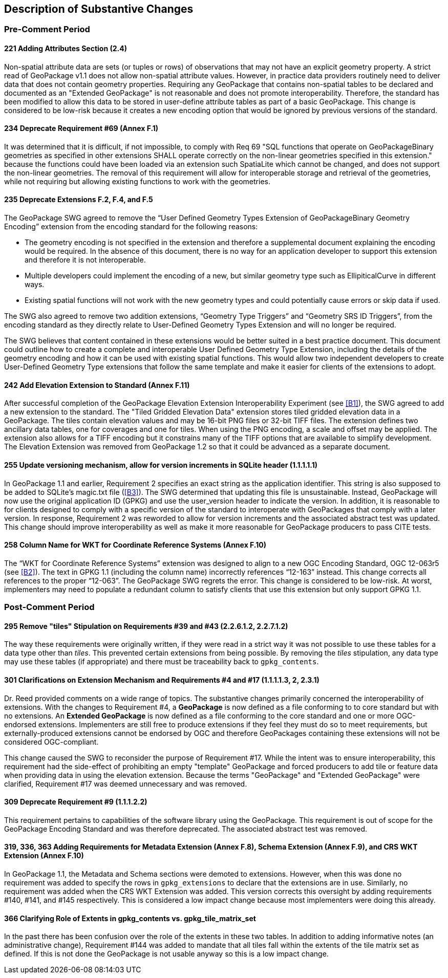 [[Clause_Substantive]]
== Description of Substantive Changes

=== Pre-Comment Period
==== 221 Adding Attributes Section (2.4)
Non-spatial attribute data are sets (or tuples or rows) of observations that may not have an explicit geometry property. A strict read of GeoPackage v1.1 does not allow non-spatial attribute values. However, in practice data providers routinely need to deliver data that does not contain geometry properties. Requiring any GeoPackage that contains non-spatial tables to be declared and documented as an "Extended GeoPackage" is not reasonable and does not promote interoperability. Therefore, the standard has been modified to allow this data to be stored in user-define attribute tables as part of a basic GeoPackage. This change is considered to be low-risk because it creates a new encoding option that would be ignored by previous versions of the standard.

==== 234 Deprecate Requirement #69 (Annex F.1)
It was determined that it is difficult, if not impossible, to comply with Req 69 "SQL functions that operate on GeoPackageBinary geometries as specified in other extensions SHALL operate correctly on the non-linear geometries specified in this extension." because the functions could have been loaded via an extension such SpatiaLite which cannot be changed, and does not support the non-linear geometries. The removal of this requirement will allow for interoperable storage and retrieval of the geometries, while not requiring but allowing existing functions to work with the geometries.

==== 235 Deprecate Extensions F.2, F.4, and F.5
The GeoPackage SWG agreed to remove the “User Defined Geometry Types Extension of GeoPackageBinary Geometry Encoding” extension from the encoding standard for the following reasons:

* The geometry encoding is not specified in the extension and therefore a supplemental document explaining the encoding would be required. In the absence of this document, there is no way for an application developer to support this extension and therefore it is not interoperable.
* Multiple developers could implement the encoding of a new, but similar geometry type such as EllipiticalCurve in different ways.
* Existing spatial functions will not work with the new geometry types and could potentially cause errors or skip data if used.

The SWG also agreed to remove two addition extensions, “Geometry Type Triggers” and “Geometry SRS ID Triggers”, from the encoding standard as they directly relate to User-Defined Geometry Types Extension and will no longer be required.

The SWG believes that content contained in these extensions would be better suited in a best practice document. This document could outline how to create a complete and interoperable User Defined Geometry Type Extension, including the details of the geometry encoding and how it can be used with existing spatial functions. This would allow two independent developers to create User-Defined Geometry Type extensions that follow the same template and make it easier for clients of the extensions to adopt.

==== [line-through]#242 Add Elevation Extension to Standard (Annex F.11)#
[line-through]#After successful completion of the GeoPackage Elevation Extension Interoperability Experiment (see <<B1>>), the SWG agreed to add a new extension to the standard. The "Tiled Gridded Elevation Data" extension stores tiled gridded elevation data in a GeoPackage. The tiles contain elevation values and may be 16-bit PNG files or 32-bit TIFF files. The extension defines two ancillary data tables, one for coverages and one for tiles. When using the PNG encoding, a scale and offset may be applied. The extension also allows for a TIFF encoding but it constrains many of the TIFF options that are available to simplify development.#
The Elevation Extension was removed from GeoPackage 1.2 so that it could be advanced as a separate document. 

==== 255 Update versioning mechanism, allow for version increments in SQLite header (1.1.1.1.1)
In GeoPackage 1.1 and earlier, Requirement 2 specifies an exact string as the application identifier. This string is also supposed to be added to SQLite's magic.txt file (<<B3>>). The SWG determined that updating this file is unsustainable. Instead, GeoPackage will now use the original application ID (GPKG) and use the user_version header to indicate the version.
In addition, it is reasonable to for clients designed to comply with a specific version of the standard to interoperate with GeoPackages that comply with a later version. In response, Requirement 2 was reworded to allow for version increments and the associated abstract test was updated. This change should improve interoperability as well as make it more reasonable for GeoPackage producers to pass CITE tests.

==== 258 Column Name for WKT for Coordinate Reference Systems (Annex F.10)
The “WKT for Coordinate Reference Systems” extension was designed to align to a new OGC Encoding Standard, OGC 12-063r5 (see <<B2>>). The text in GPKG 1.1 (including the column name) incorrectly references “12-163” instead. This change corrects all references to the proper “12-063”. The GeoPackage SWG regrets the error. This change is considered to be low-risk. At worst, implementers may need to populate a redundant column to satisfy clients that use this extension but only support GPKG 1.1.


=== Post-Comment Period

==== 295 Remove "tiles" Stipulation on Requirements #39 and #43 (2.2.6.1.2, 2.2.7.1.2)
The way these requirements were originally written, if they were read in a strict way it was not possible to use these tables for a data type other than _tiles_. This prevented certain extensions from being possible. By removing the _tiles_ stipulation, any data type may use these tables (if appropriate) and there must be traceability back to `gpkg_contents`. 

==== 301 Clarifications on Extension Mechanism and Requirements #4 and #17 (1.1.1.1.3, 2, 2.3.1)
Dr. Reed provided comments on a wide range of topics. The substantive changes primarily concerned the interoperability of extensions. With the changes to Requirement #4, a *GeoPackage* is now defined as a file conforming to to core standard but with no extensions. An *Extended GeoPackage* is now defined as a file conforming to the core standard and one or more OGC-endorsed extensions. Implementers are still free to produce extensions if they feel they must do so to meet requirements, but externally-produced extensions cannot be endorsed by OGC and therefore GeoPackages containing these extensions will not be considered OGC-compliant.

This change caused the SWG to reconsider the purpose of Requirement #17. While the intent was to ensure interoperability, this requirement had the side-effect of prohibiting an empty "template" GeoPackage and forced producers to add tile or feature data when providing data in using the elevation extension. Because the terms "GeoPackage" and "Extended GeoPackage" were clarified, Requirement #17 was deemed unnecessary and was removed.

==== 309 Deprecate Requirement #9 (1.1.1.2.2)
This requirement pertains to capabilities of the software library using the GeoPackage. This requirement is out of scope for the GeoPackage Encoding Standard and was therefore deprecated. The associated abstract test was removed.

==== 319, 336, 363 Adding Requirements for Metadata Extension (Annex F.8), Schema Extension (Annex F.9), and CRS WKT Extension (Annex F.10)
In GeoPackage 1.1, the Metadata and Schema sections were demoted to extensions. However, when this was done no requirement was added to specify the rows in `gpkg_extensions` to declare that the extensions are in use. Similarly, no requirement was added when the CRS WKT Extension was added. This version corrects this oversight by adding requirements #140, #141, and #145 respectively. This is considered a low impact change because most implementers were doing this already.

==== 366 Clarifying Role of Extents in gpkg_contents vs. gpkg_tile_matrix_set
In the past there has been confusion over the role of the extents in these two tables. In addition to adding informative notes (an administrative change), Requirement #144 was added to mandate that all tiles fall within the extents of the tile matrix set as defined. If this is not done the GeoPackage is not usable anyway so this is a low impact change.
